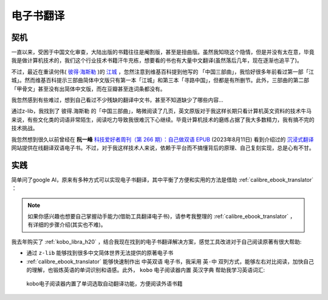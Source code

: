 .. _ebook_translate:

========================
电子书翻译
========================

契机
=====

一直以来，受困于中国文化审查，大陆出版的书籍往往是阉割版，甚至是扭曲版。虽然我知晓这个隐情，但是并没有太在意，毕竟我是做计算机技术的，我们这个行业技术书籍汗牛充栋，想要看的书也有大量中文翻译(虽然落后几年，现在逐渐也追平了)。

不过，最近在重读何伟( `彼得·海斯勒 <https://zh.wikipedia.org/wiki/%E5%BD%BC%E5%BE%97%C2%B7%E6%B5%B7%E6%96%AF%E5%8B%92>`_ )的 `江城 <https://book.douban.com/subject/7060185/>`_ ，忽然注意到维基百科提到他写的 「中国三部曲」，我恰好很多年前看过第一部「江城」。然而维基百科提示三部曲简体中文版只有第一本「江城」和第三本「寻路中国」，但都是有所删节。此外，三部曲的第二部「甲骨文」甚至没有出简体中文版，而在豆瓣甚至连词条都没有。

我忽然感到有些难过，想到自己看过不少残缺的翻译中文书，甚至不知道缺少了哪些内容...

通过z-lib，我找到了 彼得.海斯勒 的「中国三部曲」，略微阅读了几页，英文原版对于我这样长期只看计算机英文资料的技术牛马来说，有些文化类的词语非常陌生，阅读吃力导致我很难沉下心继续。毕竟计算机技术的磨练占据了我大多数精力，我有搞不完的技术挑战。

我忽然想到很久以前曾经在 **阮一峰** `科技爱好者周刊（第 266 期）：自己做双语 EPUB <https://www.ruanyifeng.com/blog/2023/08/weekly-issue-266.html>`_ (2023年8月11日) 看到介绍过的 `沉浸式翻译 <https://immersivetranslate.com/>`_ 网站提供在线翻译双语电子书。不过，对于我这样技术人来说，依赖于平台而不搞懂背后的原理、自己复刻实现，总是心有不甘。

实践
======

简单问了google AI，原来有多种方式可以实现电子书翻译，其中平衡了方便和实用的方法是借助 :ref:`calibre_ebook_translator` ：

.. note::

   如果你感兴趣也想要自己掌握动手能力(借助工具翻译电子书)，请参考我整理的 :ref:`calibre_ebook_translator` ，有详细的步骤介绍(其实也不难)。

我去年购买了 :ref:`kobo_libra_h20` ，结合我现在找到的电子书翻译解决方案，感觉工具改进对于自己阅读原著有很大帮助:

- 通过 ``z-lib`` 能够找到很多中文简体世界无法提供的原著电子书
- :ref:`calibre_ebook_translator` 能够快速制作出 ``中英双语`` 电子书，我采用 ``英-中`` 双列方式，能够左右对比阅读，加快自己的理解，也锻炼英语的单词识别和语感。此外， ``kobo`` 电子阅读器内置 ``英汉字典`` 帮助我学习英语词汇:

.. figure:: ../../_static/life/open_your_mind/kobo_directory.png

   kobo电子阅读器内置了单词选取自动翻译功能，方便阅读外语书籍
